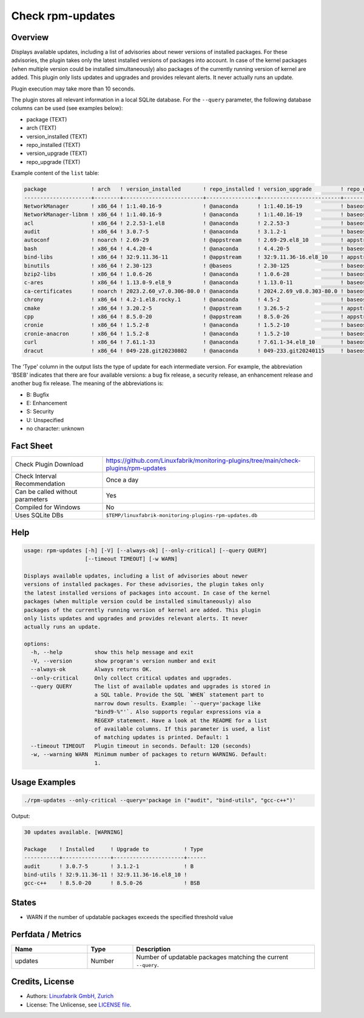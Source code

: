 Check rpm-updates
=================

Overview
--------

Displays available updates, including a list of advisories about newer versions of installed packages. For these advisories, the plugin takes only the latest installed versions of packages into account. In case of the kernel packages (when multiple version could be installed simultaneously) also packages of the currently running version of kernel are added. This plugin only lists updates and upgrades and provides relevant alerts. It never actually runs an update.

Plugin execution may take more than 10 seconds.

The plugin stores all relevant information in a local SQLite database. For the ``--query`` parameter, the following database columns can be used (see examples below):

* package (TEXT)
* arch (TEXT)
* version_installed (TEXT)
* repo_installed (TEXT)
* version_upgrade (TEXT)
* repo_upgrade (TEXT)

Example content of the ``list`` table:

.. code-block:: text

    package              ! arch   ! version_installed       ! repo_installed ! version_upgrade         ! repo_upgrade
    ---------------------+--------+-------------------------+----------------+-------------------------+-------------
    NetworkManager       ! x86_64 ! 1:1.40.16-9             ! @anaconda      ! 1:1.40.16-19            ! baseos      
    NetworkManager-libnm ! x86_64 ! 1:1.40.16-9             ! @anaconda      ! 1:1.40.16-19            ! baseos      
    acl                  ! x86_64 ! 2.2.53-1.el8            ! @anaconda      ! 2.2.53-3                ! baseos      
    audit                ! x86_64 ! 3.0.7-5                 ! @anaconda      ! 3.1.2-1                 ! baseos      
    autoconf             ! noarch ! 2.69-29                 ! @appstream     ! 2.69-29.el8_10          ! appstream   
    bash                 ! x86_64 ! 4.4.20-4                ! @anaconda      ! 4.4.20-5                ! baseos      
    bind-libs            ! x86_64 ! 32:9.11.36-11           ! @appstream     ! 32:9.11.36-16.el8_10    ! appstream   
    binutils             ! x86_64 ! 2.30-123                ! @baseos        ! 2.30-125                ! baseos      
    bzip2-libs           ! x86_64 ! 1.0.6-26                ! @anaconda      ! 1.0.6-28                ! baseos      
    c-ares               ! x86_64 ! 1.13.0-9.el8_9          ! @anaconda      ! 1.13.0-11               ! baseos      
    ca-certificates      ! noarch ! 2023.2.60_v7.0.306-80.0 ! @anaconda      ! 2024.2.69_v8.0.303-80.0 ! baseos      
    chrony               ! x86_64 ! 4.2-1.el8.rocky.1       ! @anaconda      ! 4.5-2                   ! baseos      
    cmake                ! x86_64 ! 3.20.2-5                ! @appstream     ! 3.26.5-2                ! appstream   
    cpp                  ! x86_64 ! 8.5.0-20                ! @appstream     ! 8.5.0-26                ! appstream   
    cronie               ! x86_64 ! 1.5.2-8                 ! @anaconda      ! 1.5.2-10                ! baseos      
    cronie-anacron       ! x86_64 ! 1.5.2-8                 ! @anaconda      ! 1.5.2-10                ! baseos      
    curl                 ! x86_64 ! 7.61.1-33               ! @anaconda      ! 7.61.1-34.el8_10        ! baseos      
    dracut               ! x86_64 ! 049-228.git20230802     ! @anaconda      ! 049-233.git20240115     ! baseos  

The 'Type' column in the output lists the type of update for each intermediate version. For example, the abbreviation 'BSEB' indicates that there are four available versions: a bug fix release, a security release, an enhancement release and another bug fix release. The meaning of the abbreviations is:

* B: Bugfix
* E: Enhancement
* S: Security
* U: Unspecified
* no character: unknown


Fact Sheet
----------

.. csv-table::
    :widths: 30, 70

    "Check Plugin Download",                "https://github.com/Linuxfabrik/monitoring-plugins/tree/main/check-plugins/rpm-updates"
    "Check Interval Recommendation",        "Once a day"
    "Can be called without parameters",     "Yes"
    "Compiled for Windows",                 "No"
    "Uses SQLite DBs",                      "``$TEMP/linuxfabrik-monitoring-plugins-rpm-updates.db``"


Help
----

.. code-block:: text

    usage: rpm-updates [-h] [-V] [--always-ok] [--only-critical] [--query QUERY]
                       [--timeout TIMEOUT] [-w WARN]

    Displays available updates, including a list of advisories about newer
    versions of installed packages. For these advisories, the plugin takes only
    the latest installed versions of packages into account. In case of the kernel
    packages (when multiple version could be installed simultaneously) also
    packages of the currently running version of kernel are added. This plugin
    only lists updates and upgrades and provides relevant alerts. It never
    actually runs an update.

    options:
      -h, --help          show this help message and exit
      -V, --version       show program's version number and exit
      --always-ok         Always returns OK.
      --only-critical     Only collect critical updates and upgrades.
      --query QUERY       The list of available updates and upgrades is stored in
                          a SQL table. Provide the SQL `WHEN` statement part to
                          narrow down results. Example: `--query='package like
                          "bind9-%"'`. Also supports regular expressions via a
                          REGEXP statement. Have a look at the README for a list
                          of available columns. If this parameter is used, a list
                          of matching updates is printed. Default: 1
      --timeout TIMEOUT   Plugin timeout in seconds. Default: 120 (seconds)
      -w, --warning WARN  Minimum number of packages to return WARNING. Default:
                          1.


Usage Examples
--------------

.. code-block:: bash

    ./rpm-updates --only-critical --query='package in ("audit", "bind-utils", "gcc-c++")'

Output:

.. code-block:: text

    30 updates available. [WARNING]

    Package    ! Installed     ! Upgrade to           ! Type 
    -----------+---------------+----------------------+------
    audit      ! 3.0.7-5       ! 3.1.2-1              ! B    
    bind-utils ! 32:9.11.36-11 ! 32:9.11.36-16.el8_10 !      
    gcc-c++    ! 8.5.0-20      ! 8.5.0-26             ! BSB  


States
------

* WARN if the number of updatable packages exceeds the specified threshold value


Perfdata / Metrics
------------------

.. csv-table::
    :widths: 25, 15, 60
    :header-rows: 1

    Name,                                       Type,               Description                                           
    updates,                                    Number,             Number of updatable packages matching the current ``--query``.


Credits, License
----------------

* Authors: `Linuxfabrik GmbH, Zurich <https://www.linuxfabrik.ch>`_
* License: The Unlicense, see `LICENSE file <https://unlicense.org/>`_.
